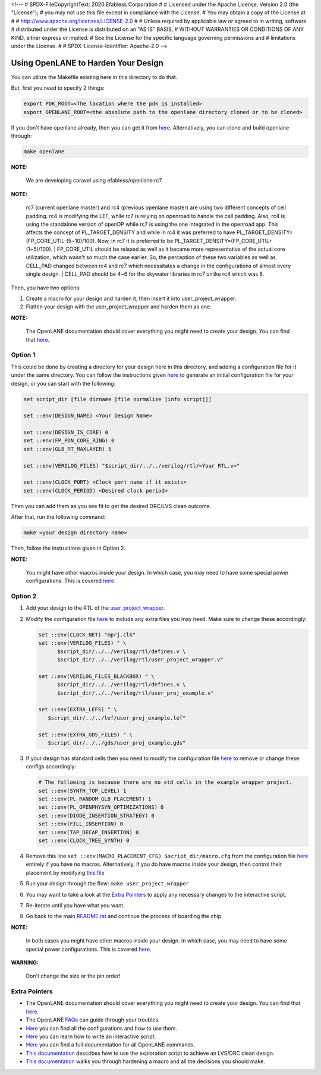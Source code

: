 <!---
# SPDX-FileCopyrightText: 2020 Efabless Corporation
#
# Licensed under the Apache License, Version 2.0 (the "License");
# you may not use this file except in compliance with the License.
# You may obtain a copy of the License at
#
#      http://www.apache.org/licenses/LICENSE-2.0
#
# Unless required by applicable law or agreed to in writing, software
# distributed under the License is distributed on an "AS IS" BASIS,
# WITHOUT WARRANTIES OR CONDITIONS OF ANY KIND, either express or implied.
# See the License for the specific language governing permissions and
# limitations under the License.
#
# SPDX-License-Identifier: Apache-2.0
-->

.. raw:: html

.. _carave-with-openlane:

Using OpenLANE to Harden Your Design
====================================

You can utilize the Makefile existing here in this directory to do that.

But, first you need to specify 2 things:

.. code:: bash

    export PDK_ROOT=<The location where the pdk is installed>
    export OPENLANE_ROOT=<the absolute path to the openlane directory cloned or to be cloned>

If you don't have openlane already, then you can get it from
`here <https://github.com/efabless/openlane>`__. Alternatively, you can
clone and build openlane through:

.. code:: bash

        make openlane

**NOTE:**

      We are developing caravel using efabless/openlane:rc7.

**NOTE:**

      rc7 (current openlane master) and rc4 (previous openlane
      master) are using two different concepts of cell padding. rc4 is
      modifying the LEF, while rc7 is relying on openroad to handle the cell
      padding. Also, rc4 is using the standalone version of openDP while rc7
      is using the one integrated in the openroad app. This affects the
      concept of PL\_TARGET\_DENSITY and while in rc4 it was preferred to have
      PL\_TARGET\_DENSITY=(FP\_CORE\_UTIL-(5\~10)/100). Now, in rc7 it is
      preferred to be PL\_TARGET\_DENSITY=(FP\_CORE\_UTIL+(1\~5)/100).
      | FP\_CORE\_UTIL should be relaxed as well as it became more
      representative of the actual core utilization, which wasn't so much the
      case earlier. So, the perception of these two variables as well as
      CELL\_PAD changed between rc4 and rc7 which necessitates a change in the
      configurations of almost every single design.
      | CELL\_PAD should be 4\~6 for the skywater libraries in rc7 unlike rc4
      which was 8.

Then, you have two options:

#. Create a macro for your design and harden it, then insert it into
   user\_project\_wrapper.

#. Flatten your design with the user\_project\_wrapper and harden them
   as one.

**NOTE:**

      The OpenLANE documentation should cover everything you might
      need to create your design. You can find that
      `here <https://openlane.readthedocs.io/en/latest/>`__.

Option 1
--------

This could be done by creating a directory for your design here in this
directory, and adding a configuration file for it under the same
directory. You can follow the instructions given
`here <https://openlane.readthedocs.io/en/latest/#adding-a-design>`__ to
generate an initial configuration file for your design, or you can start
with the following:

.. code:: tcl

    set script_dir [file dirname [file normalize [info script]]]

    set ::env(DESIGN_NAME) <Your Design Name>

    set ::env(DESIGN_IS_CORE) 0
    set ::env(FP_PDN_CORE_RING) 0
    set ::env(GLB_RT_MAXLAYER) 5

    set ::env(VERILOG_FILES) "$script_dir/../../verilog/rtl/<Your RTL.v>"

    set ::env(CLOCK_PORT) <Clock port name if it exists>
    set ::env(CLOCK_PERIOD) <Desired clock period>

Then you can add them as you see fit to get the desired DRC/LVS clean
outcome.

After that, run the following command:

.. code:: bash

    make <your design directory name>

Then, follow the instructions given in Option 2.

**NOTE:**

      You might have other macros inside your design. In which case,
      you may need to have some special power configurations. This is covered
      `here <https://openlane.readthedocs.io/en/latest/docs/source/hardening_macros.html#power-grid-pdn>`__.

Option 2
--------

#. Add your design to the RTL of the
   `user\_project\_wrapper <../verilog/rtl/user_project_wrapper.v>`__.

#. Modify the configuration file `here <./user_project_wrapper/config.tcl>`__ to include any extra
   files you may need. Make sure to change these accordingly:

   .. code:: tcl

      set ::env(CLOCK_NET) "mprj.clk"
      set ::env(VERILOG_FILES) " \
            $script_dir/../../verilog/rtl/defines.v \
            $script_dir/../../verilog/rtl/user_project_wrapper.v"

      set ::env(VERILOG_FILES_BLACKBOX) " \
            $script_dir/../../verilog/rtl/defines.v \
            $script_dir/../../verilog/rtl/user_proj_example.v"

      set ::env(EXTRA_LEFS) " \
         $script_dir/../../lef/user_proj_example.lef"

      set ::env(EXTRA_GDS_FILES) " \
         $script_dir/../../gds/user_proj_example.gds"


#. If your design has standard cells then you need to modify the
   configuration file `here <./user_project_wrapper/config.tcl>`__ to
   remove or change these configs accordingly:

   .. code:: tcl

       # The following is because there are no std cells in the example wrapper project.
       set ::env(SYNTH_TOP_LEVEL) 1
       set ::env(PL_RANDOM_GLB_PLACEMENT) 1
       set ::env(PL_OPENPHYSYN_OPTIMIZATIONS) 0
       set ::env(DIODE_INSERTION_STRATEGY) 0
       set ::env(FILL_INSERTION) 0
       set ::env(TAP_DECAP_INSERTION) 0
       set ::env(CLOCK_TREE_SYNTH) 0

#. Remove this line
   ``set ::env(MACRO_PLACEMENT_CFG) $script_dir/macro.cfg`` from the
   configuration file `here <./user_project_wrapper/config.tcl>`__
   entirely if you have no macros. Alternatively, if you do have macros
   inside your design, then control their placement by modifying `this
   file <./user_project_wrapper/macro.cfg>`__

#. Run your design through the flow: ``make user_project_wrapper``

#. You may want to take a look at the `Extra
   Pointers <#extra-pointers>`__ to apply any necessary changes to the
   interactive script.

#. Re-iterate until you have what you want.

#. Go back to the main `README.rst <../README.rst>`__ and continue the
   process of boarding the chip.

**NOTE:**

    In both cases you might have other macros inside your design.
    In which case, you may need to have some special power configurations.
    This is covered `here <https://openlane.readthedocs.io/en/latest/docs/source/hardening_macros.html#power-grid-pdn>`__.

**WARNING:**

    Don't change the size or the pin order!


Extra Pointers
--------------

-  The OpenLANE documentation should cover everything you might need to
   create your design. You can find that
   `here <https://openlane.readthedocs.io/en/latest/>`__.
-  The OpenLANE `FAQs <https://github.com/efabless/openlane/wiki>`__ can
   guide through your troubles.
-  `Here <https://openlane.readthedocs.io/en/latest/configuration/README.html>`__
   you can find all the configurations and how to use them.
-  `Here <https://openlane.readthedocs.io/en/latest/docs/source/advanced_readme.html>`__
   you can learn how to write an interactive script.
-  `Here <https://openlane.readthedocs.io/en/latest/docs/source/OpenLANE_commands.html>`__
   you can find a full documentation for all OpenLANE commands.
-  `This
   documentation <https://openlane.readthedocs.io/en/latest/regression_results/README.html>`__
   describes how to use the exploration script to achieve an LVS/DRC
   clean design.
-  `This
   documentation <https://openlane.readthedocs.io/en/latest/docs/source/hardening_macros.html>`__
   walks you through hardening a macro and all the decisions you should
   make.


